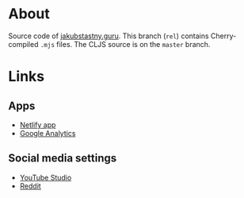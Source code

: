 * About

Source code of [[https://jakubstastny.guru?utm_source=gh][jakubstastny.guru]]. This branch (~rel~) contains Cherry-compiled ~.mjs~ files. The CLJS source is on the ~master~ branch.

* Links
** Apps
- [[https://app.netlify.com/sites/jakubstastny/deploys][Netlify app]]
- [[https://analytics.google.com/analytics/web/#/a217212867p299480918/admin/streams/table/][Google Analytics]]

** Social media settings
- [[https://studio.youtube.com/channel/UCGSRA8C9-7t7OPoOG6ykT4w/editing/details][YouTube Studio]]
- [[https://www.reddit.com/settings/profile?rdt=54962][Reddit]]
